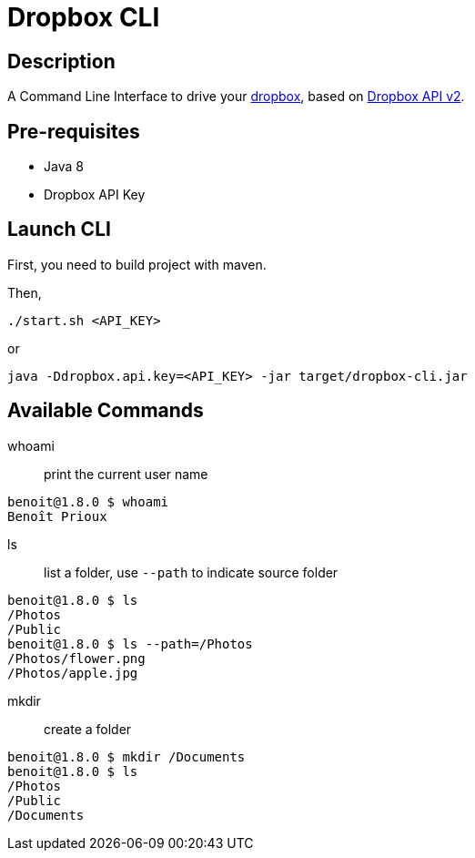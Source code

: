 = Dropbox CLI

== Description

A Command Line Interface to drive your https://www.dropbox.com/[dropbox],
based on https://dropbox.github.io/dropbox-api-v2-explorer/[Dropbox API v2].

== Pre-requisites

* Java 8
* Dropbox API Key

== Launch CLI

First, you need to build project with maven.

Then,

[source]
----
./start.sh <API_KEY>
----

or

[source]
----
java -Ddropbox.api.key=<API_KEY> -jar target/dropbox-cli.jar
----

== Available Commands

whoami:: print the current user name

[source]
----
benoit@1.8.0 $ whoami
Benoît Prioux
----

ls:: list a folder, use `--path` to indicate source folder

[source]
----
benoit@1.8.0 $ ls
/Photos
/Public
benoit@1.8.0 $ ls --path=/Photos
/Photos/flower.png
/Photos/apple.jpg
----

mkdir:: create a folder

[source]
----
benoit@1.8.0 $ mkdir /Documents
benoit@1.8.0 $ ls
/Photos
/Public
/Documents
----